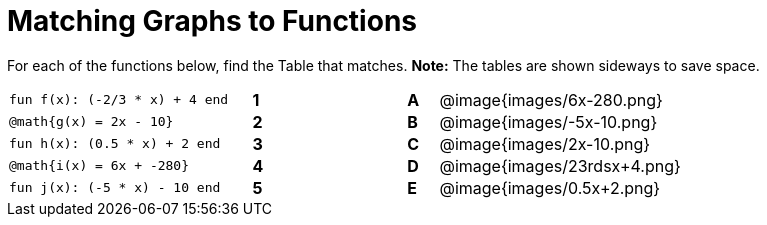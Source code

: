 = Matching Graphs to Functions

++++
<style>
.literalblock {margin-bottom: 0px;}
img{width: 78%; height: 78%;}
td {padding: 0px !important;}
td p { padding: margin 0px;}
</style>
++++

For each of the functions below, find the Table that matches. *Note:* The tables are shown sideways to save space.

[cols="<.^8a,^.^1a,4,^.^1a,^.^8a",stripes="none",frame="none"]
|===
| 
--
 fun f(x): (-2/3 * x) + 4 end
--
|*1*||*A*
| @image{images/6x-280.png}


| 
--
 @math{g(x) = 2x - 10}
--
|*2*||*B*
| @image{images/-5x-10.png}


| 
--
 fun h(x): (0.5 * x) + 2 end
--
|*3*||*C*
| @image{images/2x-10.png}


| 
--
 @math{i(x) = 6x + -280}
--
|*4*||*D*
| @image{images/23rdsx+4.png}


| 
--
 fun j(x): (-5 * x) - 10 end
--
|*5*||*E*
| @image{images/0.5x+2.png}


|===